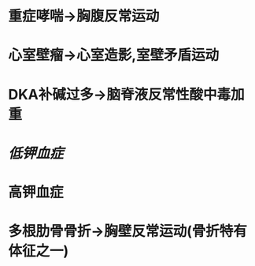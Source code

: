 :PROPERTIES:
:ID:	A2CCDF2B-C35B-4FF5-A1DD-6A80D3CA1D18
:END:

* 重症哮喘→胸腹反常运动
* 心室壁瘤→心室造影,室壁矛盾运动
* DKA补碱过多→脑脊液反常性酸中毒加重
* [[低钾血症]]
* 高钾血症
* 多根肋骨骨折→胸壁反常运动(骨折特有体征之一)